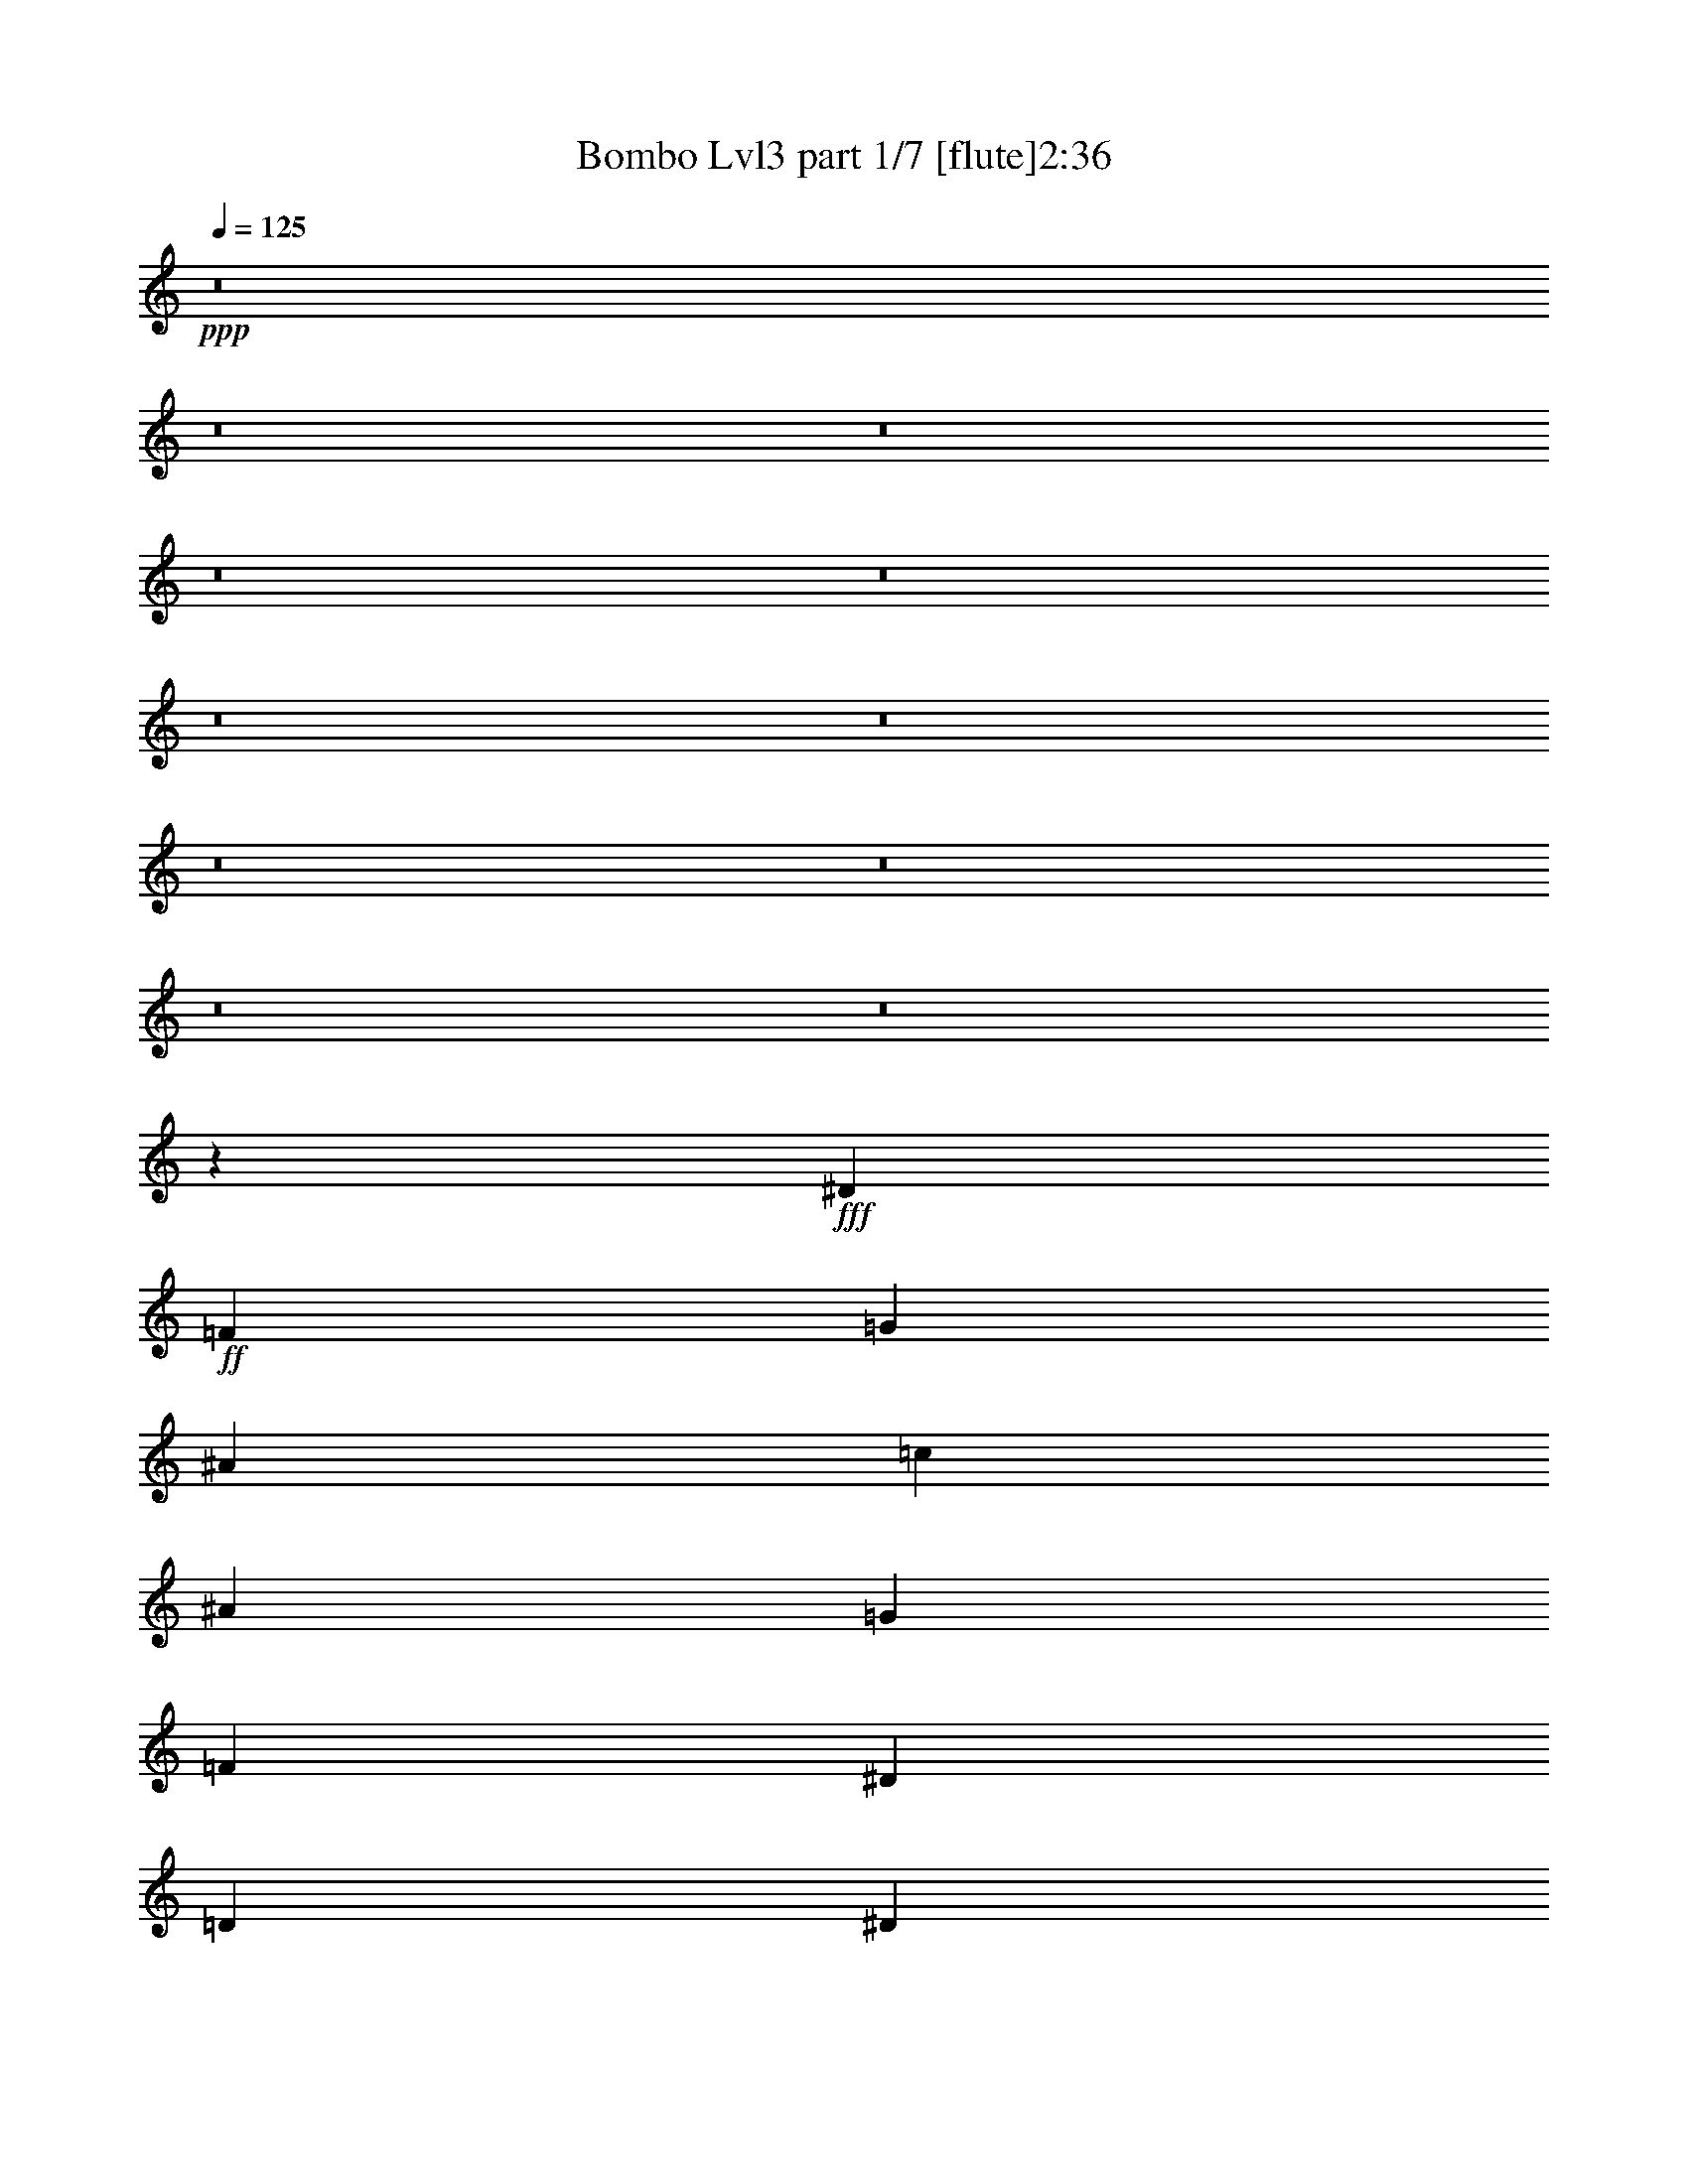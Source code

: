 % Produced with Bruzo's Transcoding Environment 
% Transcribed by : <insert name here> 

X:1 
T: Bombo Lvl3 part 1/7 [flute]2:36 
Z: Transcribed with BruTE 
L: 1/4 
Q: 125 
K: C 
+ppp+ 
z8 
z8 
z8 
z8 
z8 
z8 
z8 
z8 
z8 
z8 
z8 
z6245/10896 
+fff+ 
[^D4475/7264] 
+ff+ 
[=F4475/7264] 
[=G177/454] 
[^A177/908] 
[=c3059/7264] 
[^A177/908] 
[=G3059/7264] 
[=F177/908] 
[^D177/454] 
[=D1643/7264] 
[^D177/454] 
[=D177/908] 
[=C3059/7264] 
[=D177/908] 
[^D4475/7264] 
[=F531/908] 
[=G3059/7264] 
[^A177/908] 
[=c3059/7264] 
[^A177/908] 
[=G177/454] 
[=F1643/7264] 
[^D177/454] 
[=D177/908] 
[^D3059/7264] 
[=D177/908] 
[=C3059/7264] 
[=D177/908] 
[=G531/908] 
[^G4475/7264] 
[^A3059/7264] 
[=c177/908] 
[^A177/454] 
[=G1643/7264] 
[^A177/454] 
[=c177/908] 
[^A3059/7264] 
[=G177/908] 
[=c4475/7264] 
[^A531/908] 
[=F4475/7264] 
[=G4475/7264] 
[^G177/454] 
[^A1643/7264] 
[^G177/454] 
[=F177/908] 
[^G3059/7264] 
[^A177/908] 
[^G3059/7264] 
[=F177/908] 
[^A531/908] 
[^G4475/7264] 
[^D4475/7264] 
[=F4475/7264] 
[=G177/454] 
[^A177/908] 
[=c3059/7264] 
[^A177/908] 
[=G3059/7264] 
[=F177/908] 
[^D177/454] 
[=D177/908] 
[^D3059/7264] 
[=D177/908] 
[=C3059/7264] 
[=D177/908] 
[^D4475/7264] 
[=F531/908] 
[=G3059/7264] 
[^A177/908] 
[=c3059/7264] 
[^A177/908] 
[=G177/454] 
[=F177/908] 
[^D3059/7264] 
[=D177/908] 
[^D3059/7264] 
[=D177/908] 
[=C177/454] 
[=D1643/7264] 
[=G531/908] 
[^G4475/7264] 
[^A177/454] 
[=c1643/7264] 
[^A177/454] 
[=G177/908] 
[^A3059/7264] 
[=c177/908] 
[^A3059/7264] 
[=G177/908] 
[^A4475/7264] 
[^G531/908] 
[=G4475/7264] 
[=F4475/7264] 
[^D8723/7264] 
[=D4475/3632] 
[=C8723/7264] 
[=C4475/7264] 
[=D12443/21792] 
z8 
z8 
z8 
z8 
z8 
z8 
z8 
z8 
z8 
z98311/21792 
[^D4475/7264] 
[=F4475/7264] 
[=G177/454] 
[^A1643/7264] 
[=c177/454] 
[^A177/908] 
[=G3059/7264] 
[=F177/908] 
[^D177/454] 
[=D1643/7264] 
[^D177/454] 
[=D177/908] 
[=C3059/7264] 
[=D177/908] 
[^D4475/7264] 
[=F531/908] 
[=G3059/7264] 
[^A177/908] 
[=c3059/7264] 
[^A177/908] 
[=G177/454] 
[=F1643/7264] 
[^D177/454] 
[=D177/908] 
[^D3059/7264] 
[=D177/908] 
[=C3059/7264] 
[=D177/908] 
[=G531/908] 
[^G4475/7264] 
[^A3059/7264] 
[=c177/908] 
[^A177/454] 
[=G1643/7264] 
[^A177/454] 
[=c177/908] 
[^A3059/7264] 
[=G177/908] 
[=c4475/7264] 
[^A531/908] 
[=F4475/7264] 
[=G4475/7264] 
[^G177/454] 
[^A1643/7264] 
[^G177/454] 
[=F177/908] 
[^G3059/7264] 
[^A177/908] 
[^G3059/7264] 
[=F177/908] 
[^A531/908] 
[^G4475/7264] 
[^D4475/7264] 
[=F4475/7264] 
[=G177/454] 
[^A177/908] 
[=c3059/7264] 
[^A177/908] 
[=G3059/7264] 
[=F177/908] 
[^D177/454] 
[=D177/908] 
[^D3059/7264] 
[=D177/908] 
[=C3059/7264] 
[=D177/908] 
[^D4475/7264] 
[=F531/908] 
[=G3059/7264] 
[^A177/908] 
[=c3059/7264] 
[^A177/908] 
[=G177/454] 
[=F177/908] 
[^D3059/7264] 
[=D177/908] 
[^D3059/7264] 
[=D177/908] 
[=C177/454] 
[=D1643/7264] 
[=G531/908] 
[^G4475/7264] 
[^A3059/7264] 
[=c177/908] 
[^A177/454] 
[=G177/908] 
[^A3059/7264] 
[=c177/908] 
[^A3059/7264] 
[=G177/908] 
[^A4475/7264] 
[^G531/908] 
[=G4475/7264] 
[=F4475/7264] 
[^D8723/7264] 
[=D4475/3632] 
[=C8723/7264] 
[=C4475/7264] 
[=D3107/5448] 
z8 
z8 
z8 
z8 
z8 
z8 
z8 
z8 
z8 
z100583/21792 
[=C2929/21792] 
z/4 
[=c1643/5448=B1643/5448] 
z/8 
[=G177/908] 
[=C175/1362] 
z8 
z3/4 

X:2 
T: Bombo Lvl3 part 2/7 [harp]2:36 
Z: Transcribed with BruTE 
L: 1/4 
Q: 125 
K: C 
+ppp+ 
z2205/908 
[=C531/908] 
[=c4475/7264] 
[=C4475/7264] 
[=c4475/7264] 
[=C531/908] 
+ppp+ 
[=c4475/7264] 
[=C177/454] 
+ppp+ 
[=G1643/7264] 
[^A177/908] 
[=A177/908] 
[=G177/908] 
+ppp+ 
[=C4475/7264] 
[=c4475/7264] 
+ppp+ 
[=C4475/7264] 
[=c531/908] 
+ppp+ 
[=C4475/7264] 
+pp+ 
[=c4475/7264] 
[=C177/454] 
[=G177/908] 
[^A1643/7264] 
[=A177/908] 
[=G177/908] 
[=C4475/7264] 
[=c4475/7264] 
[=C531/908] 
[=c4475/7264] 
[=C4475/7264] 
[=c531/908] 
[=C3059/7264] 
[=G177/908] 
[^A177/908] 
[=A1643/7264] 
[=G177/908] 
[=C4475/7264] 
[=c531/908] 
[=C4475/7264] 
[=c4475/7264] 
[=C531/908] 
[=c4475/7264] 
[=C3059/7264] 
[=G177/908] 
[^A177/908] 
[=A177/908] 
[=G1643/7264] 
[^D531/908] 
[^d4475/7264] 
[^D4475/7264] 
[^d531/908] 
[^D4475/7264] 
[^d4475/7264] 
[^D177/454] 
[^A1643/7264] 
[^c177/908] 
[=c177/908] 
[^A177/908] 
[^A,4475/7264] 
[^A4475/7264] 
[^A,531/908] 
[^A4475/7264] 
[^A,4475/7264] 
[^A4475/7264] 
[^A,177/454] 
[=F177/908] 
[^G177/908] 
[=G1643/7264] 
[=F177/908] 
[=C4475/7264] 
[=c531/908] 
[=C4475/7264] 
[=c4475/7264] 
[=C4475/7264] 
[=c531/908] 
[=C3059/7264] 
[=G177/908] 
[^A177/908] 
[=A177/908] 
[=G1643/7264] 
[=C531/908] 
[=c4475/7264] 
[=C4475/7264] 
[=c4475/7264] 
[=C531/908] 
[=c4475/7264] 
[=C177/454] 
[=G1643/7264] 
[^A177/908] 
[=A177/908] 
[=G177/908] 
[^D4475/7264] 
[^d4475/7264] 
[^D177/454] 
[^A1643/7264] 
[^c177/908] 
[=c177/908] 
[^A177/908] 
[^A,4475/7264] 
[^A4475/7264] 
[^A,177/454] 
[=F177/908] 
[^G1643/7264] 
[=G177/908] 
[=F177/908] 
[=C4475/7264] 
[=c4475/7264] 
[=C531/908] 
[=c4475/7264] 
[=C4475/7264] 
[=c531/908] 
[=C3059/7264] 
[=G177/908] 
[^A177/908] 
[=A1643/7264] 
[=G177/908] 
[=C4475/7264] 
[=c531/908] 
[=C4475/7264] 
[=c4475/7264] 
[=C531/908] 
[=c4475/7264] 
[=C3059/7264] 
[=G177/908] 
[^A177/908] 
[=A177/908] 
[=G1643/7264] 
[=C531/908] 
[=c4475/7264] 
[=C4475/7264] 
[=c531/908] 
[=C4475/7264] 
[=c4475/7264] 
[=C177/454] 
[=G1643/7264] 
[^A177/908] 
[=A177/908] 
[=G177/908] 
[^D4475/7264] 
[^d4475/7264] 
[^D531/908] 
[^d4475/7264] 
[^D4475/7264] 
[^d4475/7264] 
[^D177/454] 
[^A177/908] 
[^c177/908] 
[=c1643/7264] 
[^A177/908] 
[^A,4475/7264] 
[^A531/908] 
[^A,4475/7264] 
[^A4475/7264] 
[^A,531/908] 
[^A4475/7264] 
[^A,3059/7264] 
[=F177/908] 
[^G177/908] 
[=G177/908] 
[=F1643/7264] 
[=C531/908] 
[=c4475/7264] 
[=C4475/7264] 
[=c531/908] 
[=C4475/7264] 
[=c4475/7264] 
[=C177/454] 
[=G1643/7264] 
[^A177/908] 
[=A177/908] 
[=G177/908] 
[=C4475/7264] 
[=c4475/7264] 
[=C531/908] 
[=c4475/7264] 
[=C4475/7264] 
[=c4475/7264] 
[=C177/454] 
[=G177/908] 
[^A1643/7264] 
[=A177/908] 
[=G177/908] 
[^D4475/7264] 
[^d531/908] 
[^D3059/7264] 
[^A177/908] 
[^c177/908] 
[=c1643/7264] 
[^A177/908] 
[^A,4475/7264] 
[^A531/908] 
[^A,3059/7264] 
[=F177/908] 
[^G177/908] 
[=G1643/7264] 
[=F177/908] 
[=C531/908] 
[=c4475/7264] 
[=C4475/7264] 
[=c4475/7264] 
[=C531/908] 
[=c4475/7264] 
[=C3059/7264] 
[=G177/908] 
[^A177/908] 
[=A177/908] 
[=G177/908] 
[=C4475/7264] 
[=c4475/7264] 
[=C4475/7264] 
[=c531/908] 
[=C4475/7264] 
[=c4475/7264] 
[=C177/454] 
[=G177/908] 
[^A1643/7264] 
[=A177/908] 
[=G177/908] 
[=C4475/7264] 
[=c4475/7264] 
[=C531/908] 
[=c4475/7264] 
[=C4475/7264] 
[=c531/908] 
[=C3059/7264] 
[=G177/908] 
[^A177/908] 
[=A1643/7264] 
[=G177/908] 
[^D4475/7264] 
[^d531/908] 
[^D4475/7264] 
[^d4475/7264] 
[^D531/908] 
[^d4475/7264] 
[^D3059/7264] 
[^A177/908] 
[^c177/908] 
[=c177/908] 
[^A1643/7264] 
[^A,531/908] 
[^A4475/7264] 
[^A,4475/7264] 
[^A531/908] 
[^A,4475/7264] 
[^A4475/7264] 
[^A,177/454] 
[=F1643/7264] 
[^G177/908] 
[=G177/908] 
[=F177/908] 
[=C4475/7264] 
[=c4475/7264] 
[=C531/908] 
[=c4475/7264] 
[=C4475/7264] 
[=c4475/7264] 
[=C177/454] 
[=G177/908] 
[^A1643/7264] 
[=A177/908] 
[=G177/908] 
[=C4475/7264] 
[=c531/908] 
[=C4475/7264] 
[=c4475/7264] 
[=C4475/7264] 
[=c531/908] 
[=C3059/7264] 
[=G177/908] 
[^A177/908] 
[=A177/908] 
[=G1643/7264] 
[^D531/908] 
[^d4475/7264] 
[^D3059/7264] 
[^A177/908] 
[^c177/908] 
[=c177/908] 
[^A1643/7264] 
[^A,531/908] 
[^A4475/7264] 
[^A,177/454] 
[=F1643/7264] 
[^G177/908] 
[=G177/908] 
[=F177/908] 
[=C4475/7264] 
[=c4475/7264] 
[=C4475/7264] 
[=c531/908] 
[=C4475/7264] 
[=c4475/7264] 
[=C177/454] 
[=G177/908] 
[^A1643/7264] 
[=A177/908] 
[=G177/908] 
[=C4475/7264] 
[=c4475/7264] 
[=C531/908] 
[=c4475/7264] 
[=C4475/7264] 
[=c531/908] 
[=C3059/7264] 
[=G177/908] 
[^A177/908] 
[=A1643/7264] 
[=G177/908] 
[=C4475/7264] 
[=c531/908] 
[=C4475/7264] 
[=c4475/7264] 
[=C531/908] 
[=c4475/7264] 
[=C3059/7264] 
[=G177/908] 
[^A177/908] 
[=A177/908] 
[=G1643/7264] 
[^D531/908] 
[^d4475/7264] 
[^D4475/7264] 
[^d531/908] 
[^D4475/7264] 
[^d4475/7264] 
[^D177/454] 
[^A1643/7264] 
[^c177/908] 
[=c177/908] 
[^A177/908] 
[^A,4475/7264] 
[^A4475/7264] 
[^A,531/908] 
[^A4475/7264] 
[^A,4475/7264] 
[^A4475/7264] 
[^A,177/454] 
[=F177/908] 
[^G1643/7264] 
[=G177/908] 
[=F177/908] 
[=C4475/7264] 
[=c531/908] 
[=C4475/7264] 
[=c4475/7264] 
[=C4475/7264] 
[=c531/908] 
[=C3059/7264] 
[=G177/908] 
[^A177/908] 
[=A177/908] 
[=G1643/7264] 
[=C531/908] 
[=c4475/7264] 
[=C4475/7264] 
[=c4475/7264] 
[=C531/908] 
[=c4475/7264] 
[=C177/454] 
[=G1643/7264] 
[^A177/908] 
[=A177/908] 
[=G177/908] 
[^D4475/7264] 
[^d4475/7264] 
[^D177/454] 
[^A1643/7264] 
[^c177/908] 
[=c177/908] 
[^A177/908] 
[^A,4475/7264] 
[^A4475/7264] 
[^A,177/454] 
[=F177/908] 
[^G1643/7264] 
[=G177/908] 
[=F177/908] 
[=C4475/7264] 
[=c4475/7264] 
[=C531/908] 
[=c4475/7264] 
[=C4475/7264] 
[=c531/908] 
[=C3059/7264] 
[=G177/908] 
[^A177/908] 
[=A1643/7264] 
[=G177/908] 
[=C4475/7264] 
[=c531/908] 
[=C4475/7264] 
[=c4475/7264] 
[=C531/908] 
[=c4475/7264] 
[=C3059/7264] 
[=G177/908] 
[^A177/908] 
[=A177/908] 
[=G1643/7264] 
[=C531/908] 
[=c4475/7264] 
[=C4475/7264] 
[=c531/908] 
[=C4475/7264] 
[=c4475/7264] 
[=C177/454] 
[=G1643/7264] 
[^A177/908] 
[=A177/908] 
[=G177/908] 
[^D4475/7264] 
[^d4475/7264] 
[^D531/908] 
[^d4475/7264] 
[^D4475/7264] 
[^d4475/7264] 
[^D177/454] 
[^A177/908] 
[^c177/908] 
[=c1643/7264] 
[^A177/908] 
[^A,4475/7264] 
[^A531/908] 
[^A,4475/7264] 
[^A4475/7264] 
[^A,4475/7264] 
[^A531/908] 
[^A,3059/7264] 
[=F177/908] 
[^G177/908] 
[=G177/908] 
[=F1643/7264] 
[=C531/908] 
[=c4475/7264] 
[=C4475/7264] 
[=c4475/7264] 
[=C531/908] 
[=c4475/7264] 
[=C177/454] 
[=G1643/7264] 
[^A177/908] 
[=A177/908] 
[=G177/908] 
[=C4475/7264] 
[=c4475/7264] 
[=C4475/7264] 
[=c531/908] 
[=C4475/7264] 
[=c4475/7264] 
[=C177/454] 
[=G177/908] 
[^A1643/7264] 
[=A177/908] 
[=G177/908] 
[^D4475/7264] 
[^d4475/7264] 
[^D177/454] 
[^A177/908] 
[^c177/908] 
[=c1643/7264] 
[^A177/908] 
[^A,4475/7264] 
[^A531/908] 
[^A,3059/7264] 
[=F177/908] 
[^G177/908] 
[=G1643/7264] 
[=F177/908] 
[=C4475/7264] 
[=c531/908] 
[=C4475/7264] 
[=c4475/7264] 
[=C531/908] 
[=c4475/7264] 
[=C3059/7264] 
[=G177/908] 
[^A177/908] 
[=A177/908] 
[=G177/908] 
[=C4475/7264] 
[=c4475/7264] 
[=C4475/7264] 
[=c531/908] 
[=C4475/7264] 
[=c4475/7264] 
[=C177/454] 
[=G177/908] 
[^A1643/7264] 
[=A177/908] 
[=G177/908] 
[=C4475/7264] 
[=c4475/7264] 
[=C531/908] 
[=c4475/7264] 
[=C4475/7264] 
[=c531/908] 
[=C3059/7264] 
[=G177/908] 
[^A177/908] 
[=A1643/7264] 
[=G177/908] 
[^D4475/7264] 
[^d531/908] 
[^D4475/7264] 
[^d4475/7264] 
[^D531/908] 
[^d4475/7264] 
[^D3059/7264] 
[^A177/908] 
[^c177/908] 
[=c177/908] 
[^A1643/7264] 
[^A,531/908] 
[^A4475/7264] 
[^A,4475/7264] 
[^A531/908] 
[^A,4475/7264] 
[^A4475/7264] 
[^A,177/454] 
[=F1643/7264] 
[^G177/908] 
[=G177/908] 
[=F177/908] 
[=C4475/7264] 
[=c4475/7264] 
[=C531/908] 
[=c4475/7264] 
[=C4475/7264] 
[=c4475/7264] 
[=C177/454] 
[=G177/908] 
[^A1643/7264] 
[=A177/908] 
[=G177/908] 
[=C4475/7264] 
[=c531/908] 
[=C4475/7264] 
[=c4475/7264] 
[=C4475/7264] 
[=c531/908] 
[=C3059/7264] 
[=G177/908] 
[^A177/908] 
[=A1643/7264] 
[=G177/908] 
[^D531/908] 
[^d4475/7264] 
[^D3059/7264] 
[^A177/908] 
[^c177/908] 
[=c177/908] 
[^A1643/7264] 
[^A,531/908] 
[^A4475/7264] 
[^A,3059/7264] 
[=F177/908] 
[^G177/908] 
[=G177/908] 
[=F177/908] 
[=C4475/7264] 
[=c4475/7264] 
[=C4475/7264] 
[=c531/908] 
[=C4475/7264] 
[=c4475/7264] 
[=C177/454] 
[=G177/908] 
[^A1643/7264] 
[=A177/908] 
[=G177/908] 
[=C4475/7264] 
[=c4475/7264] 
[=C531/908] 
[=c4475/7264] 
[=C4475/7264] 
[=c531/908] 
[=C3059/7264] 
[=G177/908] 
[^A177/908] 
[=A1643/7264] 
[=G177/908] 
[=C4475/7264] 
[=c531/908] 
[=C4475/7264] 
[=c4475/7264] 
[=C531/908] 
[=c4475/7264] 
[=C3059/7264] 
[=G177/908] 
[^A177/908] 
[=A177/908] 
[=G1643/7264] 
[^D531/908] 
[^d4475/7264] 
[^D4475/7264] 
[^d531/908] 
[^D4475/7264] 
[^d4475/7264] 
[^D177/454] 
[^A1643/7264] 
[^c177/908] 
[=c177/908] 
[^A177/908] 
[^A,4475/7264] 
[^A4475/7264] 
[^A,531/908] 
[^A4475/7264] 
[^A,4475/7264] 
[^A4475/7264] 
[^A,177/454] 
[=F177/908] 
[^G1643/7264] 
[=G177/908] 
[=F177/908] 
[=C4475/7264] 
[=c531/908] 
[=C4475/7264] 
[=c4475/7264] 
[=C4475/7264] 
[=c531/908] 
[=C3059/7264] 
[=G177/908] 
[^A177/908] 
[=A177/908] 
[=G1643/7264] 
[=C531/908] 
[=c4475/7264] 
[=C4475/7264] 
[=c4475/7264] 
[=C531/908] 
[=c4475/7264] 
[=C177/454] 
[=G1643/7264] 
[^A177/908] 
[=A177/908] 
[=G177/908] 
[^D4475/7264] 
[^d4475/7264] 
[^D177/454] 
[^A1643/7264] 
[^c177/908] 
[=c177/908] 
[^A177/908] 
[^A,4475/7264] 
[^A4475/7264] 
[^A,177/454] 
[=F177/908] 
[^G1643/7264] 
[=G177/908] 
[=F177/908] 
[=C4475/7264] 
[=c4475/7264] 
[=C531/908] 
[=c4475/7264] 
[=C4475/7264] 
[=c531/908] 
[=C3059/7264] 
[=G177/908] 
[^A177/908] 
[=A1643/7264] 
[=G177/908] 
[=C4475/7264] 
[=c531/908] 
[=C4475/7264] 
[=c4475/7264] 
[=C531/908] 
[=c4475/7264] 
[=C3059/7264] 
[=G177/908] 
[^A177/908] 
[=A177/908] 
[=G1643/7264] 
[=C531/908] 
[=c4475/7264] 
[=C4475/7264] 
[=c531/908] 
[=C4475/7264] 
[=c4475/7264] 
[=C177/454] 
[=G1643/7264] 
[^A177/908] 
[=A177/908] 
[=G177/908] 
[^D4475/7264] 
[^d4475/7264] 
[^D531/908] 
[^d4475/7264] 
[^D4475/7264] 
[^d4475/7264] 
[^D177/454] 
[^A177/908] 
[^c177/908] 
[=c1643/7264] 
[^A177/908] 
[^A,4475/7264] 
[^A531/908] 
[^A,4475/7264] 
[^A4475/7264] 
[^A,4475/7264] 
[^A531/908] 
[^A,3059/7264] 
[=F177/908] 
[^G177/908] 
[=G177/908] 
[=F1643/7264] 
[=C531/908] 
[=c4475/7264] 
[=C4475/7264] 
[=c4475/7264] 
[=C531/908] 
[=c4475/7264] 
[=C177/454] 
[=G1643/7264] 
[^A177/908] 
[=A177/908] 
[=G177/908] 
[=C4475/7264] 
[=c4475/7264] 
[=C4475/7264] 
[=c531/908] 
[=C4475/7264] 
[=c4475/7264] 
[=C177/454] 
[=G177/908] 
[^A1643/7264] 
[=A177/908] 
[=G177/908] 
[^D4475/7264] 
[^d4475/7264] 
[^D177/454] 
[^A177/908] 
[^c177/908] 
[=c1643/7264] 
[^A177/908] 
[^A,4475/7264] 
[^A531/908] 
[^A,3059/7264] 
[=F177/908] 
[^G177/908] 
[=G1643/7264] 
[=F177/908] 
[=C4475/7264] 
[=c531/908] 
[=C4475/7264] 
[=c4475/7264] 
[=C531/908] 
[=c4475/7264] 
[=C3059/7264] 
[=G177/908] 
[^A177/908] 
[=A177/908] 
[=G219/908] 
z8 
z11/16 

X:3 
T: Bombo Lvl3 part 3/7 [lute]2:36 
Z: Transcribed with BruTE 
L: 1/4 
Q: 125 
K: C 
+ppp+ 
z8 
z10635/3632 
+pp+ 
[=c531/908] 
+pp+ 
[=d13425/7264] 
[=d8723/7264] 
[=c8723/7264] 
[=c4475/7264] 
[=d4475/7264] 
[^d4475/7264] 
[=g531/908] 
[=d4475/7264] 
[^d4475/7264] 
[=c8723/7264] 
[^d4475/7264] 
[=f6599/3632] 
[=g7307/7264] 
[^g3/16-] 
[=g177/908-^g177/908] 
[=g3113/7264] 
[=f4475/7264] 
[=d4475/7264] 
[^d531/908] 
[=f4475/3632] 
[=f7307/7264] 
[=g3/16-] 
[=f177/908-=g177/908] 
[=f3113/7264] 
[^d4475/7264] 
[=c531/908] 
[=d4475/7264] 
[^d8723/7264] 
[=d4475/3632] 
[=c8723/7264] 
[=c4475/7264] 
[=d4475/7264] 
[^d531/908] 
[=g4475/7264] 
[=d4475/7264] 
[^d4475/7264] 
[=c8723/7264] 
[^d4475/7264] 
[=f531/908] 
[=g4475/3632] 
[=g7307/7264] 
[^g3/16-] 
[=g177/908-^g177/908] 
[=g3113/7264] 
[=f4475/7264] 
[^d531/908] 
[=d4475/7264] 
[=c4475/3632] 
[=G8723/7264] 
[=c8723/7264] 
[=c4475/7264] 
[=d9/16-] 
[=c1139/908=d1139/908] 
+pp+ 
[=B4021/3632=d4021/3632-] 
[=G/8-=d/8] 
[=G7815/7264=c7815/7264-] 
[=G/8-=c/8] 
[=G3567/7264=c3567/7264-] 
[=B/8-=c/8] 
[=B3567/7264=d3567/7264-] 
[=c/8-=d/8] 
[=c531/908^d531/908] 
[^d3567/7264=g3567/7264-] 
[=B/8-=g/8] 
[=B3567/7264=d3567/7264-] 
[=c/8-=d/8] 
[=c531/908^d531/908] 
[=G4021/3632=c4021/3632] 
[=c/8-] 
[=c3567/7264^d3567/7264-] 
[^A/8-^d/8] 
[^A9/16=f9/16-] 
[^d2051/1816=f2051/1816-] 
[^d/8-=f/8] 
[^d6399/7264=g6399/7264-] 
[=f/8-=g/8] 
[=f3/16-^g3/16-^d3/16-] 
[^d177/908-=f177/908=g177/908-^g177/908] 
[^d2205/7264=g2205/7264-] 
[=d/8-=g/8] 
[=d3567/7264=f3567/7264-] 
[^A/8-=f/8] 
[^A531/908=d531/908] 
[=c3567/7264^d3567/7264-] 
[=d/8-^d/8] 
[=d8723/7264=f8723/7264] 
[=d3313/3632=f3313/3632-] 
[^d/8-=f/8] 
[^d3/16-=g3/16-=d3/16-] 
[=d177/908-^d177/908=f177/908-=g177/908] 
[=d1443/3632=f1443/3632] 
[=c4475/7264^d4475/7264] 
[=G3567/7264=c3567/7264-] 
[^A/8-=c/8] 
[^A3567/7264=d3567/7264-] 
[=c/8-=d/8] 
[=c7815/7264^d7815/7264-] 
[=B/8-^d/8] 
[=B8723/7264=d8723/7264] 
[=G4021/3632=c4021/3632-] 
[=G/8-=c/8] 
[=G3567/7264=c3567/7264-] 
[=B/8-=c/8] 
[=B531/908=d531/908] 
[=c3567/7264^d3567/7264] 
[^d/8-] 
[^d3567/7264=g3567/7264-] 
[=B/8-=g/8] 
[=B531/908=d531/908] 
[=c3567/7264^d3567/7264-] 
[=G/8-^d/8] 
[=G4021/3632=c4021/3632] 
[=c/8-] 
[=c531/908^d531/908] 
[^A3567/7264=f3567/7264-] 
[^d/8-=f/8] 
[^d8723/7264=g8723/7264] 
[^d3313/3632=g3313/3632-] 
[=f/8-=g/8] 
[=f3/16-^g3/16-^d3/16-] 
[^d177/908-=f177/908=g177/908-^g177/908] 
[^d2205/7264=g2205/7264-] 
[=d/8-=g/8] 
[=d531/908=f531/908] 
[=c3567/7264^d3567/7264-] 
[^A/8-^d/8] 
[^A3567/7264=d3567/7264-] 
[=G/8-=d/8] 
[=G7815/7264=c7815/7264-] 
[^D/8-=c/8] 
[^D4021/3632=G4021/3632] 
[=G/8-] 
[=G7815/7264=c7815/7264-] 
+pp+ 
[=c/8] 
[=c4475/7264] 
[=d6599/3632] 
[=d8723/7264] 
[=c4475/3632] 
[=c531/908] 
[=d4475/7264] 
[^d4475/7264] 
[=g4475/7264] 
[=d531/908] 
[^d4475/7264] 
[=c8723/7264] 
[^d4475/7264] 
[=f6599/3632] 
[=g3767/3632] 
[^g3/16-] 
[=g177/908-^g177/908] 
[=g1443/3632] 
[=f4475/7264] 
[=d4475/7264] 
[^d4475/7264] 
[=f8723/7264] 
[=f7307/7264] 
[=g3/16-] 
[=f177/908-=g177/908] 
[=f3113/7264] 
[^d4475/7264] 
[=c4475/7264] 
[=d531/908] 
[^d4475/3632] 
[=d8723/7264] 
[=c4475/3632] 
[=c531/908] 
[=d4475/7264] 
[^d4475/7264] 
[=g531/908] 
[=d4475/7264] 
[^d4475/7264] 
[=c8723/7264] 
[^d4475/7264] 
[=f4475/7264] 
[=g8723/7264] 
[=g7307/7264] 
[^g1643/7264-] 
[=g/8-^g/8] 
[=g835/1816] 
[=f4475/7264] 
[^d4475/7264] 
[=d531/908] 
[=c4475/3632] 
[=G8723/7264] 
[=c4475/3632] 
[^D531/908] 
[=F4475/7264] 
[=G3059/7264] 
[^A3/16-] 
[^A177/908=c177/908-] 
[=c735/3632] 
[^A1643/7264-] 
[=G/8-^A/8] 
[=G481/1816] 
[=F3/16-] 
[^D177/908-=F177/908] 
[^D1697/7264] 
[=D3/16-] 
[=D177/908^D177/908-] 
[^D735/3632] 
[=D1643/7264-] 
[=C/8-=D/8] 
[=C481/1816] 
[=D3/16-] 
[=D177/908^D177/908-] 
[^D3113/7264] 
[=F4475/7264] 
[=G177/454] 
[^A1643/7264-] 
[^A/8=c/8-] 
[=c481/1816] 
[^A3/16-] 
[=G177/908-^A177/908] 
[=G1697/7264] 
[=F3/16-] 
[^D177/908-=F177/908] 
[^D735/3632] 
[=D1643/7264-] 
[=D/8^D/8-] 
[^D481/1816] 
[=D3/16-] 
[=C177/908-=D177/908] 
[=C1697/7264] 
[=D3/16-] 
[=D177/908=G177/908-] 
[=G3113/7264] 
[^G4475/7264] 
[^A177/454] 
[=c3/16-] 
[^A177/908-=c177/908] 
[^A1697/7264] 
[=G3/16-] 
[=G177/908^A177/908-] 
[^A735/3632] 
[=c1643/7264-] 
[^A/8-=c/8] 
[^A481/1816] 
[=G3/16-] 
[=G177/908=c177/908-] 
[=c3113/7264] 
[^A4475/7264] 
[=F4475/7264] 
[=G531/908] 
[^G3059/7264] 
[^A3/16-] 
[^G177/908-^A177/908] 
[^G735/3632] 
[=F1643/7264-] 
[=F/8^G/8-] 
[^G481/1816] 
[^A3/16-] 
[^G177/908-^A177/908] 
[^G1697/7264] 
[=F3/16-] 
[=F177/908^A177/908-] 
[^A3113/7264] 
[^G4475/7264] 
[^D531/908] 
[=F4475/7264] 
[=G177/454] 
[^A1643/7264-] 
[^A/8=c/8-] 
[=c481/1816] 
[^A3/16-] 
[=G177/908-^A177/908] 
[=G1697/7264] 
[=F3/16-] 
[^D177/908-=F177/908] 
[^D1697/7264] 
[=D3/16-] 
[=D177/908^D177/908-] 
[^D735/3632] 
[=D1643/7264-] 
[=C/8-=D/8] 
[=C481/1816] 
[=D3/16-] 
[=D177/908^D177/908-] 
[^D3113/7264] 
[=F4475/7264] 
[=G177/454] 
[^A3/16-] 
[^A177/908=c177/908-] 
[=c1697/7264] 
[^A3/16-] 
[=G177/908-^A177/908] 
[=G1697/7264] 
[=F3/16-] 
[^D177/908-=F177/908] 
[^D735/3632] 
[=D1643/7264-] 
[=D/8^D/8-] 
[^D481/1816] 
[=D3/16-] 
[=C177/908-=D177/908] 
[=C1697/7264] 
[=D3/16-] 
[=D177/908=G177/908-] 
[=G3113/7264] 
[^G531/908] 
[^A3059/7264] 
[=c3/16-] 
[^A177/908-=c177/908] 
[^A1697/7264] 
[=G3/16-] 
[=G177/908^A177/908-] 
[^A735/3632] 
[=c1643/7264-] 
[^A/8-=c/8] 
[^A481/1816] 
[=G3/16-] 
[=G177/908^A177/908-] 
[^A3113/7264] 
[^G4475/7264] 
[=G531/908] 
[=F4475/7264] 
[^D4475/3632] 
[=D8723/7264] 
[=C2731/7264] 
z749/908 
[=c1317/3632] 
z1841/7264 
[=d2699/7264] 
z4165/21792 
+pp+ 
[=c3/8-^d3/8] 
[=c2395/2724] 
[=B3845/10896-=d3845/10896] 
[=B4109/5448] 
[=G/8-] 
[=G8371/21792-=c8371/21792] 
[=G7537/10896] 
[=G/8-] 
[=G2659/7264-=c2659/7264] 
[=G/8] 
[=B/8-] 
[=B2659/7264-=d2659/7264] 
[=B/8] 
[=c/8-] 
[=c8371/21792-^d8371/21792] 
[=c4373/21792] 
[^d3845/10896-=g3845/10896] 
[^d3011/21792] 
[=B/8-] 
[=B2659/7264-=d2659/7264] 
[=B/8] 
[=c/8-] 
[=c8371/21792-^d8371/21792] 
[=c4373/21792] 
[=G3845/10896-=c3845/10896] 
[=G4109/5448] 
[=c/8-] 
[=c2659/7264-^d2659/7264] 
[=c/8] 
[^A/8-] 
[^A8371/21792-=f8371/21792] 
[^A1297/7264] 
[^d3/8-=g3/8] 
[^d4109/5448] 
[^d/8-] 
[^d8371/21792-=g8371/21792] 
[^d5413/10896] 
[=f/8-] 
[=f3/16-^g3/16-^d3/16-] 
[^d177/908-=f177/908=g177/908-^g177/908] 
[^d1297/7264-=g1297/7264] 
[^d/8] 
[=d/8-] 
[=d2659/7264-=f2659/7264] 
[=d/8] 
[^A/8-] 
[^A8371/21792-=d8371/21792] 
[^A4373/21792] 
[=c3845/10896-^d3845/10896] 
[=c3011/21792] 
[=d/8-] 
[=d8371/21792-=f8371/21792] 
[=d8899/10896] 
[=d3845/10896-=f3845/10896] 
[=d3047/5448] 
[^d/8-] 
[^d3/16-=g3/16-=d3/16-] 
[=d177/908-^d177/908=f177/908-=g177/908] 
[=d1297/7264-=f1297/7264] 
[=d/8] 
[=c/8-] 
[=c8371/21792-^d8371/21792] 
[=c4373/21792] 
[=G3845/10896-=c3845/10896] 
[=G3011/21792] 
[^A/8-] 
[^A2659/7264-=d2659/7264] 
[^A/8] 
[=c/8-] 
[=c8371/21792-^d8371/21792] 
[=c7537/10896] 
[=B/8-] 
[=B8371/21792-=d8371/21792] 
[=B15755/21792] 
[=G/8-] 
[=G8371/21792-=c8371/21792] 
[=G7537/10896] 
[=G/8-] 
[=G2659/7264-=c2659/7264] 
[=G/8] 
[=B/8-] 
[=B8371/21792-=d8371/21792] 
[=B4373/21792] 
[=c3845/10896-^d3845/10896] 
[=c3011/21792] 
[^d/8-] 
[^d2659/7264-=g2659/7264] 
[^d/8] 
[=B/8-] 
[=B2659/7264-=d2659/7264] 
[=B/8] 
[=c/8-] 
[=c8371/21792-^d8371/21792] 
[=c4373/21792] 
[=G3845/10896-=c3845/10896] 
[=G4109/5448] 
[=c/8-] 
[=c8371/21792-^d8371/21792] 
[=c4373/21792] 
[^A3845/10896-=f3845/10896] 
[^A3011/21792] 
[^d/8-] 
[^d8371/21792-=g8371/21792] 
[^d15755/21792] 
[^d/8-] 
[^d8371/21792-=g8371/21792] 
[^d5413/10896] 
[=f/8-] 
[=f3/16-^g3/16-^d3/16-] 
[^d177/908-=f177/908=g177/908-^g177/908] 
[^d1297/7264-=g1297/7264] 
[^d/8] 
[=d/8-] 
[=d8371/21792-=f8371/21792] 
[=d4373/21792] 
[=c3845/10896-^d3845/10896] 
[=c3011/21792] 
[^A/8-] 
[^A2659/7264-=d2659/7264] 
[^A/8] 
[=G/8-] 
[=G8371/21792-=c8371/21792] 
[=G8899/10896] 
[^D3845/10896-=G3845/10896] 
[^D4109/5448] 
[=G/8-] 
[=G8371/21792-=c8371/21792] 
[=G7537/10896] 
z/8 
+pp+ 
[=c677/1816] 
z1767/7264 
[=d2773/7264] 
z1475/7264 
[^d2611/7264] 
z6339/7264 
[=d2741/7264] 
z2991/3632 
[=c661/1816] 
z3153/3632 
[=c1387/3632] 
z737/3632 
[=d653/1816] 
z1863/7264 
[^d2677/7264] 
z899/3632 
[=g1371/3632] 
z1733/7264 
[=d2807/7264] 
z1441/7264 
[^d2645/7264] 
z915/3632 
[=c1355/3632] 
z6013/7264 
[^d2613/7264] 
z931/3632 
[=f1339/3632] 
z1797/7264 
[=g2743/7264] 
z1495/1816 
[=g1323/3632] 
z611/908 
[^g3/16-] 
[=g177/908-^g177/908] 
[=g707/3632] 
z46/227 
[=f1307/3632] 
z1861/7264 
[=d2679/7264] 
z449/1816 
[^d343/908] 
z1731/7264 
[=f2809/7264] 
z2957/3632 
[=f339/908] 
z4595/7264 
[=g3/16-] 
[=f177/908-=g177/908] 
[=f1253/7264] 
z465/1816 
[^d335/908] 
z1795/7264 
[=c2745/7264] 
z865/3632 
[=d1405/3632] 
z719/3632 
[^d331/908] 
z3151/3632 
[=d1389/3632] 
z5945/7264 
[=c2681/7264] 
z6269/7264 
[=c2811/7264] 
z1437/7264 
[=d2649/7264] 
z913/3632 
[^d1357/3632] 
z1761/7264 
[=g2779/7264] 
z1469/7264 
[=d2617/7264] 
z929/3632 
[^d1341/3632] 
z1793/7264 
[=c2747/7264] 
z747/908 
[^d1325/3632] 
z1825/7264 
[=f2715/7264] 
z55/227 
[=g695/1816] 
z5943/7264 
[=g2683/7264] 
z289/454 
[^g1643/7264-] 
[=g/8-^g/8] 
[=g1905/7264] 
z1435/7264 
[=f2651/7264] 
z57/227 
[^d679/1816] 
z1759/7264 
[=d2781/7264] 
z1467/7264 
[=c2619/7264] 
z6331/7264 
[=G2749/7264] 
z2987/3632 
[=c663/1816] 
z3149/3632 
[=c1391/3632] 
z733/3632 
[=d655/1816] 
z1855/7264 
[^d2685/7264] 
z6265/7264 
[=d2815/7264] 
z1477/1816 
[=c1359/3632] 
z6005/7264 
[=c2621/7264] 
z927/3632 
[=d1343/3632] 
z1789/7264 
[^d2751/7264] 
z431/1816 
[=g88/227] 
z179/908 
[=d1327/3632] 
z1821/7264 
[^d2719/7264] 
z439/1816 
[=c87/227] 
z5939/7264 
[^d2687/7264] 
z447/1816 
[=f86/227] 
z1723/7264 
[=g2817/7264] 
z2953/3632 
[=g85/227] 
z4587/7264 
[^g3/16-] 
[=g177/908-^g177/908] 
[=g1261/7264] 
z463/1816 
[=f84/227] 
z1787/7264 
[=d2753/7264] 
z861/3632 
[^d1409/3632] 
z715/3632 
[=f83/227] 
z3147/3632 
[=f1393/3632] 
z4521/7264 
[=g3/16-] 
[=f177/908-=g177/908] 
[=f1327/7264] 
z893/3632 
[^d1377/3632] 
z1721/7264 
[=c2819/7264] 
z1429/7264 
[=d2657/7264] 
z909/3632 
[^d1361/3632] 
z6001/7264 
[=d2625/7264] 
z6325/7264 
[=c2755/7264] 
z373/454 
[=c1329/3632] 
z1817/7264 
[=d2723/7264] 
z219/908 
[^d697/1816] 
z365/1816 
[=g1313/3632] 
z1849/7264 
[=d2691/7264] 
z223/908 
[^d689/1816] 
z1719/7264 
[=c2821/7264] 
z13/16 
[^d3/8] 
z1751/7264 
[=f2789/7264] 
z1459/7264 
[=g2627/7264] 
z6323/7264 
[=g2757/7264] 
z2275/3632 
[^g3/16-] 
[=g177/908-^g177/908] 
[=g649/3632] 
z1815/7264 
[=f2725/7264] 
z875/3632 
[^d1395/3632] 
z729/3632 
[=d657/1816] 
z1847/7264 
[=c2693/7264] 
z6257/7264 
[=G2823/7264] 
z1475/1816 
[=c1363/3632] 
z5997/7264 
[^d2629/7264] 
z923/3632 
[=f1347/3632] 
z1781/7264 
[=g177/454] 
[^a1643/7264-] 
[^a/8=c'/8-] 
[=c'481/1816] 
[^a3/16-] 
[=g177/908-^a177/908] 
[=g1697/7264] 
[=f3/16-] 
[^d177/908-=f177/908] 
[^d735/3632] 
[=d1643/7264-] 
[=d/8^d/8-] 
[^d481/1816] 
[=d3/16-] 
[=c177/908-=d177/908] 
[=c1697/7264] 
[=d3/16-] 
[=d177/908^d177/908-] 
[^d1333/7264] 
z445/1816 
[=f345/908] 
z1715/7264 
[=g177/454] 
[^a3/16-] 
[^a177/908=c'177/908-] 
[=c'1697/7264] 
[^a3/16-] 
[=g177/908-^a177/908] 
[=g735/3632] 
[=f1643/7264-] 
[^d/8-=f/8] 
[^d481/1816] 
[=d3/16-] 
[=d177/908^d177/908-] 
[^d1697/7264] 
[=d3/16-] 
[=c177/908-=d177/908] 
[=c1697/7264] 
[=d3/16-] 
[=d177/908=g177/908-] 
[=g1399/7264] 
z857/3632 
[^g1413/3632] 
z711/3632 
[^a2151/7264] 
z/8 
[=c'3/16-] 
[^a177/908-=c'177/908] 
[^a735/3632] 
[=g1643/7264-] 
[=g/8^a/8-] 
[^a481/1816] 
[=c'3/16-] 
[^a177/908-=c'177/908] 
[^a1697/7264] 
[=g3/16-] 
[=g177/908=c'177/908-] 
[=c'1335/7264] 
z889/3632 
[^a1381/3632] 
z1713/7264 
[=f2827/7264] 
z1421/7264 
[=g2665/7264] 
z905/3632 
[^g177/454] 
[^a1643/7264-] 
[^g/8-^a/8] 
[^g481/1816] 
[=f3/16-] 
[=f177/908^g177/908-] 
[^g1697/7264] 
[^a3/16-] 
[^g177/908-^a177/908] 
[^g1697/7264] 
[=f3/16-] 
[=f177/908^a177/908-] 
[^a1401/7264] 
z107/454 
[^g707/1816] 
z355/1816 
[^d1333/3632] 
z1809/7264 
[=f2731/7264] 
z109/454 
[=g177/454] 
[^a3/16-] 
[^a177/908=c'177/908-] 
[=c'1697/7264] 
[^a3/16-] 
[=g177/908-^a177/908] 
[=g1697/7264] 
[=f3/16-] 
[^d177/908-=f177/908] 
[^d735/3632] 
[=d1643/7264-] 
[=d/8^d/8-] 
[^d481/1816] 
[=d3/16-] 
[=c177/908-=d177/908] 
[=c1697/7264] 
[=d3/16-] 
[=d177/908^d177/908-] 
[^d685/3632] 
z1743/7264 
[=f2797/7264] 
z1451/7264 
[=g2151/7264] 
z/8 
[^a3/16-] 
[^a177/908=c'177/908-] 
[=c'1697/7264] 
[^a3/16-] 
[=g177/908-^a177/908] 
[=g735/3632] 
[=f1643/7264-] 
[^d/8-=f/8] 
[^d481/1816] 
[=d3/16-] 
[=d177/908^d177/908-] 
[^d1697/7264] 
[=d3/16-] 
[=c177/908-=d177/908] 
[=c735/3632] 
[=d1643/7264-] 
[=d/8=g/8-] 
[=g945/3632] 
z725/3632 
[^g659/1816] 
z1839/7264 
[^a2151/7264] 
z/8 
[=c'3/16-] 
[^a177/908-=c'177/908] 
[^a735/3632] 
[=g1643/7264-] 
[=g/8^a/8-] 
[^a481/1816] 
[=c'3/16-] 
[^a177/908-=c'177/908] 
[^a1697/7264] 
[=g3/16-] 
[=g177/908^a177/908-] 
[^a343/1816] 
z1741/7264 
[^g2799/7264] 
z1449/7264 
[=g2637/7264] 
z919/3632 
[=f1351/3632] 
z1773/7264 
[^d2767/7264] 
z1489/1816 
[=d1335/3632] 
z785/908 
[=c175/454] 
z5923/7264 
[=C,2703/7264] 
z8 
z25/16 

X:4 
T: Bombo Lvl3 part 4/7 [theorbo]2:36 
Z: Transcribed with BruTE 
L: 1/4 
Q: 125 
K: C 
+ppp+ 
z8 
z29993/7264 
+ppp+ 
[=C1333/7264] 
z7617/7264 
[=C1463/7264] 
z1815/1816 
[=C683/3632] 
z7357/7264 
[=C1723/7264] 
z7227/7264 
[=C1399/7264] 
z1831/1816 
[=C439/1816] 
z3597/3632 
[=C179/908] 
z7291/7264 
[=C1335/7264] 
z7615/7264 
[=C1465/7264] 
z3629/3632 
[=C171/908] 
z7355/7264 
[=C1725/7264] 
z7225/7264 
[=C1401/7264] 
z3661/3632 
[=C163/908] 
z3823/3632 
[=C717/3632] 
z7289/7264 
[=C1337/7264] 
z7613/7264 
[=C1467/7264] 
z907/908 
[=C685/3632] 
z7353/7264 
[=C1727/7264] 
z7223/7264 
[=C1403/7264] 
z915/908 
[=C653/3632] 
z1911/1816 
[=C359/1816] 
z7287/7264 
[=C1339/7264] 
z7611/7264 
[=C1469/7264] 
z3627/3632 
[=C343/1816] 
z7351/7264 
[=C1729/7264] 
z7221/7264 
[=C1405/7264] 
z3659/3632 
[=C327/1816] 
z3821/3632 
[=C719/3632] 
z7285/7264 
[=C1341/7264] 
z7609/7264 
[=C1471/7264] 
z1813/1816 
[=C687/3632] 
z7349/7264 
[=C1731/7264] 
z7219/7264 
[=C1407/7264] 
z1829/1816 
[=C655/3632] 
z955/908 
[=C45/227] 
z7283/7264 
[=C1343/7264] 
z783/1816 
[=C44/227] 
z3067/7264 
[=C1473/7264] 
z3625/3632 
[=C43/227] 
z7347/7264 
[=C1733/7264] 
z7217/7264 
[=C1409/7264] 
z1533/3632 
[=C737/3632] 
z1387/3632 
[=C41/227] 
z3819/3632 
[=C721/3632] 
z7281/7264 
[=C1345/7264] 
z7605/7264 
[=C1475/7264] 
z2773/7264 
[=C1313/7264] 
z1581/3632 
[=C689/3632] 
z7345/7264 
[=C1735/7264] 
z7215/7264 
[=C1411/7264] 
z457/454 
[=C657/3632] 
z3161/7264 
[=C1379/7264] 
z387/908 
[=C361/1816] 
z7279/7264 
[=C1347/7264] 
z461/454 
[=C213/908] 
z3623/3632 
[=C345/1816] 
z3095/7264 
[=C1445/7264] 
z2803/7264 
[=C1737/7264] 
z7213/7264 
[=C1413/7264] 
z3655/3632 
[=C329/1816] 
z3817/3632 
[=C723/3632] 
z1401/3632 
[=C869/3632] 
z2737/7264 
[=C1349/7264] 
z3687/3632 
[=C853/3632] 
z1811/1816 
[=C691/3632] 
z7341/7264 
[=C1739/7264] 
z171/454 
[=C675/3632] 
z3125/7264 
[=C1415/7264] 
z1827/1816 
[=C659/3632] 
z477/454 
[=C181/908] 
z7275/7264 
[=C1351/7264] 
z781/1816 
[=C177/908] 
z177/454 
[=C427/1816] 
z2767/7264 
+ppp+ 
[=C1319/7264] 
z789/1816 
+ppp+ 
[=C173/908] 
z3091/7264 
+ppp+ 
[=C1449/7264] 
z2799/7264 
+ppp+ 
[=C1741/7264] 
z1367/3632 
+ppp+ 
[=C169/908] 
z3123/7264 
+ppp+ 
[=C6713/21792] 
+ppp+ 
[=C6031/21792] 
+ppp+ 
[=C3989/21792] 
z/8 
+ppp+ 
[=C997/5448] 
z/8 
+ppp+ 
[=C165/908] 
z3155/7264 
+ppp+ 
[=C1385/7264] 
z1545/3632 
+ppp+ 
[=C725/3632] 
z1399/3632 
+ppp+ 
[=C871/3632] 
z2733/7264 
+ppp+ 
[=C1353/7264] 
z1561/3632 
+ppp+ 
[=C709/3632] 
z1415/3632 
+ppp+ 
[=C3989/21792] 
z/8 
+ppp+ 
[=C997/5448] 
z/8 
+ppp+ 
[=C1321/7264] 
z1375/10896 
+ppp+ 
[=C839/2724] 
+ppp+ 
[=C693/3632] 
z3089/7264 
+ppp+ 
[=C1451/7264] 
z2797/7264 
+ppp+ 
[=C1743/7264] 
z683/1816 
+ppp+ 
[=C677/3632] 
z3121/7264 
+ppp+ 
[=C1419/7264] 
z2829/7264 
+ppp+ 
[=C1711/7264] 
z691/1816 
+ppp+ 
[=C661/3632] 
z2747/21792 
+ppp+ 
[=C839/2724] 
+ppp+ 
[=C6713/21792] 
+ppp+ 
[=C839/2724] 
+ppp+ 
[=C363/1816] 
z699/1816 
+ppp+ 
[=C109/454] 
z2731/7264 
+ppp+ 
[=C1355/7264] 
z195/454 
+ppp+ 
[=C355/1816] 
z707/1816 
+ppp+ 
[=C107/454] 
z2763/7264 
+ppp+ 
[=C1323/7264] 
z197/454 
+ppp+ 
[=C6713/21792] 
+ppp+ 
[=C839/2724] 
+ppp+ 
[=C377/1362] 
+ppp+ 
[=C997/5448] 
z/8 
+ppp+ 
[=C1745/7264] 
z1365/3632 
+ppp+ 
[=C339/1816] 
z3119/7264 
+ppp+ 
[=C1421/7264] 
z2827/7264 
+ppp+ 
[=C1713/7264] 
z1381/3632 
+ppp+ 
[=C331/1816] 
z3151/7264 
+ppp+ 
[=C1389/7264] 
z1543/3632 
+ppp+ 
[=C377/1362] 
+ppp+ 
[=C997/5448] 
z/8 
+ppp+ 
[=C3989/21792] 
z/8 
+ppp+ 
[=C3973/21792] 
z913/7264 
+ppp+ 
[=C1357/7264] 
z1559/3632 
+ppp+ 
[=C711/3632] 
z1413/3632 
+ppp+ 
[=C857/3632] 
z2761/7264 
+ppp+ 
[=C1325/7264] 
z1575/3632 
+ppp+ 
[=C695/3632] 
z3085/7264 
+ppp+ 
[=C1455/7264] 
z2793/7264 
+ppp+ 
[=C3989/21792] 
z/8 
+ppp+ 
[=C497/2724] 
z57/454 
+ppp+ 
[=C6713/21792] 
+ppp+ 
[=C839/2724] 
+ppp+ 
[=C1423/7264] 
z2825/7264 
+ppp+ 
[=C1715/7264] 
z345/908 
+ppp+ 
[=C663/3632] 
z3149/7264 
+ppp+ 
[=C1391/7264] 
z771/1816 
+ppp+ 
[=C91/454] 
z349/908 
+ppp+ 
[=C437/1816] 
z2727/7264 
+ppp+ 
[=C6713/21792] 
+ppp+ 
[=C839/2724] 
+ppp+ 
[=C6713/21792] 
+ppp+ 
[=C6031/21792] 
+ppp+ 
[=C429/1816] 
z2759/7264 
+ppp+ 
[=C1327/7264] 
z787/1816 
+ppp+ 
[=C87/454] 
z3083/7264 
+ppp+ 
[=C1457/7264] 
z2791/7264 
+ppp+ 
[=C1749/7264] 
z1363/3632 
+ppp+ 
[=C85/454] 
z3115/7264 
+ppp+ 
[=C6713/21792] 
+ppp+ 
[=C6031/21792] 
+ppp+ 
[=C3989/21792] 
z/8 
+ppp+ 
[=C997/5448] 
z/8 
+ppp+ 
[=C83/454] 
z3811/3632 
[=C729/3632] 
z15083/21792 
[=C3985/21792] 
z909/7264 
[=C1361/7264] 
z3681/3632 
[=C859/3632] 
z1873/2724 
[=C839/2724] 
[=C697/3632] 
z7329/7264 
[=C1751/7264] 
z7199/7264 
[=C1427/7264] 
z228/227 
[=C665/3632] 
z4037/5448 
[=C839/2724] 
[=C365/1816] 
z7263/7264 
[=C1363/7264] 
z230/227 
[=C215/908] 
z3615/3632 
[=C349/1816] 
z15269/21792 
[=C997/5448] 
z/8 
[=C1753/7264] 
z7197/7264 
[=C1429/7264] 
z3647/3632 
[=C333/1816] 
z3809/3632 
[=C731/3632] 
z1393/3632 
[=C877/3632] 
z2721/7264 
[=C1365/7264] 
z3679/3632 
[=C861/3632] 
z1807/1816 
[=C699/3632] 
z7325/7264 
[=C1755/7264] 
z14873/21792 
[=C839/2724] 
[=C1431/7264] 
z1823/1816 
[=C667/3632] 
z238/227 
[=C183/908] 
z7259/7264 
[=C1367/7264] 
z16037/21792 
[=C3307/21792] 
z/8 
[=C431/1816] 
z3613/3632 
[=C175/908] 
z7323/7264 
[=C1303/7264] 
z7647/7264 
[=C1433/7264] 
z7579/10896 
[=C1955/10896] 
z467/3632 
[=C167/908] 
z3807/3632 
[=C733/3632] 
z7257/7264 
[=C1369/7264] 
z3677/3632 
[=C863/3632] 
z2749/7264 
[=C1337/7264] 
z1569/3632 
[=C701/3632] 
z7321/7264 
[=C1305/7264] 
z7645/7264 
[=C1435/7264] 
z911/908 
[=C669/3632] 
z1903/1816 
[=C367/1816] 
z7255/7264 
[=C1371/7264] 
z919/908 
[=C54/227] 
z3611/3632 
[=C351/1816] 
z7319/7264 
[=C1307/7264] 
z7643/7264 
[=C1437/7264] 
z3643/3632 
[=C335/1816] 
z3805/3632 
[=C735/3632] 
z7253/7264 
[=C1373/7264] 
z3675/3632 
[=C865/3632] 
z1805/1816 
[=C703/3632] 
z7317/7264 
[=C1309/7264] 
z7641/7264 
[=C1439/7264] 
z1821/1816 
[=C671/3632] 
z951/908 
[=C46/227] 
z7251/7264 
[=C1375/7264] 
z1837/1816 
[=C433/1816] 
z3609/3632 
[=C44/227] 
z7315/7264 
[=C1311/7264] 
z7639/7264 
[=C1441/7264] 
z3641/3632 
[=C42/227] 
z3803/3632 
[=C737/3632] 
z7249/7264 
[=C1377/7264] 
z3673/3632 
[=C867/3632] 
z451/454 
[=C705/3632] 
z7313/7264 
[=C1313/7264] 
z7637/7264 
[=C1443/7264] 
z455/454 
[=C673/3632] 
z7377/7264 
[=C1703/7264] 
z693/1816 
+ppp+ 
[=C657/3632] 
z3161/7264 
+ppp+ 
[=C1379/7264] 
z387/908 
+ppp+ 
[=C361/1816] 
z701/1816 
+ppp+ 
[=C217/908] 
z2739/7264 
+ppp+ 
[=C1347/7264] 
z391/908 
+ppp+ 
[=C6713/21792] 
+ppp+ 
[=C6031/21792] 
+ppp+ 
[=C3989/21792] 
z/8 
+ppp+ 
[=C997/5448] 
z/8 
+ppp+ 
[=C1315/7264] 
z395/908 
+ppp+ 
[=C345/1816] 
z3095/7264 
+ppp+ 
[=C1445/7264] 
z2803/7264 
+ppp+ 
[=C1737/7264] 
z1369/3632 
+ppp+ 
[=C337/1816] 
z3127/7264 
+ppp+ 
[=C1413/7264] 
z2835/7264 
+ppp+ 
[=C3989/21792] 
z/8 
+ppp+ 
[=C997/5448] 
z/8 
+ppp+ 
[=C329/1816] 
z2765/21792 
+ppp+ 
[=C839/2724] 
+ppp+ 
[=C1381/7264] 
z1547/3632 
+ppp+ 
[=C723/3632] 
z1401/3632 
+ppp+ 
[=C869/3632] 
z2737/7264 
+ppp+ 
[=C1349/7264] 
z1563/3632 
+ppp+ 
[=C707/3632] 
z1417/3632 
+ppp+ 
[=C853/3632] 
z2769/7264 
+ppp+ 
[=C1317/7264] 
z1381/10896 
+ppp+ 
[=C839/2724] 
+ppp+ 
[=C6713/21792] 
+ppp+ 
[=C839/2724] 
+ppp+ 
[=C1447/7264] 
z2801/7264 
+ppp+ 
[=C1739/7264] 
z171/454 
+ppp+ 
[=C675/3632] 
z3125/7264 
+ppp+ 
[=C1415/7264] 
z2833/7264 
+ppp+ 
[=C1707/7264] 
z173/454 
+ppp+ 
[=C659/3632] 
z3157/7264 
+ppp+ 
[=C6713/21792] 
+ppp+ 
[=C839/2724] 
+ppp+ 
[=C377/1362] 
+ppp+ 
[=C997/5448] 
z/8 
+ppp+ 
[=C435/1816] 
z2735/7264 
+ppp+ 
[=C1351/7264] 
z781/1816 
+ppp+ 
[=C177/908] 
z177/454 
+ppp+ 
[=C427/1816] 
z2767/7264 
+ppp+ 
[=C1319/7264] 
z789/1816 
+ppp+ 
[=C173/908] 
z3091/7264 
+ppp+ 
[=C377/1362] 
+ppp+ 
[=C997/5448] 
z/8 
+ppp+ 
[=C3989/21792] 
z/8 
+ppp+ 
[=C1979/10896] 
z459/3632 
+ppp+ 
[=C169/908] 
z3123/7264 
+ppp+ 
[=C1417/7264] 
z2831/7264 
+ppp+ 
[=C1709/7264] 
z1383/3632 
+ppp+ 
[=C165/908] 
z3155/7264 
+ppp+ 
[=C1385/7264] 
z1545/3632 
+ppp+ 
[=C725/3632] 
z1399/3632 
+ppp+ 
[=C3989/21792] 
z/8 
+ppp+ 
[=C3961/21792] 
z917/7264 
+ppp+ 
[=C6713/21792] 
+ppp+ 
[=C839/2724] 
+ppp+ 
[=C709/3632] 
z1415/3632 
+ppp+ 
[=C855/3632] 
z2765/7264 
+ppp+ 
[=C1321/7264] 
z1577/3632 
+ppp+ 
[=C693/3632] 
z3089/7264 
+ppp+ 
[=C1451/7264] 
z2797/7264 
+ppp+ 
[=C1743/7264] 
z683/1816 
+ppp+ 
[=C6713/21792] 
+ppp+ 
[=C839/2724] 
+ppp+ 
[=C6713/21792] 
+ppp+ 
[=C6031/21792] 
+ppp+ 
[=C1711/7264] 
z691/1816 
+ppp+ 
[=C661/3632] 
z3153/7264 
+ppp+ 
[=C1387/7264] 
z193/454 
+ppp+ 
[=C363/1816] 
z699/1816 
+ppp+ 
[=C109/454] 
z2731/7264 
+ppp+ 
[=C1355/7264] 
z195/454 
+ppp+ 
[=C6713/21792] 
+ppp+ 
[=C6031/21792] 
+ppp+ 
[=C3989/21792] 
z/8 
+ppp+ 
[=C997/5448] 
z/8 
+ppp+ 
[=C1323/7264] 
z7627/7264 
[=C1453/7264] 
z3635/3632 
[=C339/1816] 
z7367/7264 
[=C1713/7264] 
z14999/21792 
[=C839/2724] 
[=C1389/7264] 
z3667/3632 
[=C873/3632] 
z1801/1816 
[=C711/3632] 
z7301/7264 
[=C1325/7264] 
z16163/21792 
[=C839/2724] 
[=C1455/7264] 
z1817/1816 
[=C679/3632] 
z7365/7264 
[=C1715/7264] 
z7235/7264 
[=C1391/7264] 
z3821/5448 
[=C997/5448] 
z/8 
[=C437/1816] 
z3601/3632 
[=C89/454] 
z7299/7264 
[=C1327/7264] 
z7623/7264 
[=C1457/7264] 
z2791/7264 
[=C1749/7264] 
z1363/3632 
[=C85/454] 
z7363/7264 
[=C1717/7264] 
z7233/7264 
[=C1393/7264] 
z3665/3632 
[=C875/3632] 
z1861/2724 
[=C839/2724] 
[=C713/3632] 
z7297/7264 
[=C1329/7264] 
z7621/7264 
[=C1459/7264] 
z1 
[=C3/16] 
z4013/5448 
[=C3307/21792] 
z/8 
[=C1719/7264] 
z7231/7264 
[=C1395/7264] 
z229/227 
[=C219/908] 
z3599/3632 
[=C357/1816] 
z15173/21792 
[=C997/5448] 
z/8 
[=C1331/7264] 
z7619/7264 
[=C1461/7264] 
z3631/3632 
[=C341/1816] 
z7359/7264 
[=C1721/7264] 
z1377/3632 
[=C333/1816] 
z3143/7264 
[=C1397/7264] 
z3663/3632 
[=C877/3632] 
z1799/1816 
[=C715/3632] 
z7293/7264 
[=C1333/7264] 
z16139/21792 
[=C839/2724] 
[=C1463/7264] 
z1815/1816 
[=C683/3632] 
z7357/7264 
[=C1723/7264] 
z7227/7264 
[=C1399/7264] 
z3815/5448 
[=C997/5448] 
z/8 
[=C439/1816] 
z3597/3632 
[=C179/908] 
z7291/7264 
[=C1335/7264] 
z7615/7264 
[=C1465/7264] 
z7531/10896 
[=C839/2724] 
[=C171/908] 
z7355/7264 
[=C1725/7264] 
z7225/7264 
[=C1401/7264] 
z3661/3632 
[=C163/908] 
z8113/10896 
[=C839/2724] 
[=C717/3632] 
z7289/7264 
[=C1337/7264] 
z7613/7264 
[=C1467/7264] 
z907/908 
[=C685/3632] 
z4007/5448 
[=C3307/21792] 
z/8 
[=C1727/7264] 
z7223/7264 
[=C1403/7264] 
z915/908 
[=C653/3632] 
z1911/1816 
[=C359/1816] 
z15149/21792 
[=C3919/21792] 
z931/7264 
[=C1339/7264] 
z7611/7264 
[=C1469/7264] 
z3627/3632 
[=C343/1816] 
z7351/7264 
[=C1729/7264] 
z14951/21792 
[=C839/2724] 
[=C1405/7264] 
z3659/3632 
[=C327/1816] 
z3821/3632 
[=C719/3632] 
z7285/7264 
[=C1341/7264] 
z8 
z7/4 

X:5 
T: Bombo Lvl3 part 5/7 [drums]2:36 
Z: Transcribed with BruTE 
L: 1/4 
Q: 125 
K: C 
+ppp+ 
z8 
z65/16 
+pp+ 
[^g/8] 
z8 
z8 
z8 
z8 
z27/4 
[^g/8] 
z/2 
[=c/8] 
z9/4 
[=c/8] 
z37/16 
[=c/8] 
z37/16 
[=c/8] 
z37/16 
[=c/8] 
z37/16 
[=c/8] 
z37/16 
[=c/8] 
z9/4 
[=c/8] 
z7/4 
[^g/8] 
z7/16 
[=c/8] 
z37/16 
[=c/8] 
z37/16 
[=c/8] 
z37/16 
[=c/8] 
z37/16 
[=c/8] 
z37/16 
[=c/8] 
z9/4 
[=c/8] 
z37/16 
[=c/8] 
z27/16 
[^g/8] 
z8 
z8 
z8 
z8 
z27/4 
[^g/8] 
z/2 
[^c/8] 
z17/16 
[^c/8] 
z9/8 
[^c/8] 
z17/16 
[^c/8] 
z9/8 
[^c/8] 
z17/16 
[^c/8] 
z17/16 
[^c/8] 
z9/8 
[^c/8] 
z17/16 
[^c/8] 
z9/8 
[^c/8] 
z17/16 
[^c/8] 
z9/8 
[^c/8] 
z17/16 
[^c/8] 
z17/16 
[^c/8] 
z9/8 
[^c/8] 
z3/4 
[^c/8] 
z/2 
[^c/8] 
z3/16 
[^g/8] 
z/2 
[^c/8] 
z17/16 
[^c/8] 
z9/8 
[^c/8] 
z17/16 
[^c/8] 
z17/16 
[^c/8] 
z9/8 
[^c/8] 
z17/16 
[^c/8] 
z9/8 
[^c/8] 
z17/16 
[^c/8] 
z9/8 
[^c/8] 
z17/16 
[^c/8] 
z17/16 
[^c/8] 
z9/8 
[^c/8] 
z17/16 
[^c/8] 
z9/8 
[^c/8] 
z3/4 
[^c/8] 
z/2 
[^c/8] 
z3/16 
[^g/8] 
z8 
z8 
z43/16 
[^c/8] 
z/2 
[^g/8] 
z8 
z8 
z13/4 
[^g/8] 
z8 
z8 
z8 
z8 
z27/4 
[^g/8] 
z/2 
[^c/8] 
z17/16 
[^c/8] 
z9/8 
[^c/8] 
z17/16 
[^c/8] 
z9/8 
[^c/8] 
z17/16 
[^c/8] 
z17/16 
[^c/8] 
z9/8 
[^c/8] 
z17/16 
[^c/8] 
z9/8 
[^c/8] 
z17/16 
[^c/8] 
z9/8 
[^c/8] 
z17/16 
[^c/8] 
z17/16 
[^c/8] 
z9/8 
[^c/8] 
z3/4 
[^c/8] 
z/2 
[^c/8] 
z3/16 
[^g/8] 
z/2 
[^c/8] 
z17/16 
[^c/8] 
z9/8 
[^c/8] 
z17/16 
[^c/8] 
z17/16 
[^c/8] 
z9/8 
[^c/8] 
z17/16 
[^c/8] 
z9/8 
[^c/8] 
z17/16 
[^c/8] 
z9/8 
[^c/8] 
z17/16 
[^c/8] 
z17/16 
[^c/8] 
z9/8 
[^c/8] 
z17/16 
[^c/8] 
z9/8 
[^c/8] 
z3/4 
[^c/8] 
z/2 
[^c/8] 
z3/16 
[^g/8] 
z8 
z8 
z8 
z8 
z8 
z15/2 

X:6 
T: Bombo Lvl3 part 6/7 [bagpipes]2:36 
Z: Transcribed with BruTE 
L: 1/4 
Q: 125 
K: C 
+ppp+ 
z8 
z8 
z8 
z8 
z8 
z8 
z21605/7264 
[=C8-^D8-=G8-] 
[=C12495/7264^D12495/7264=G12495/7264] 
[^A,17673/3632^D17673/3632=G17673/3632] 
[^A,105953/21792=D105953/21792=F105953/21792] 
[=C8-^D8-=G8-] 
[=C4643/2724^D4643/2724=G4643/2724] 
[^A,17673/7264^D17673/7264=G17673/7264] 
[^A,17531/7264=D17531/7264=F17531/7264] 
[=C35153/7264^D35153/7264=G35153/7264] 
z8 
z8 
z8 
z8 
z149837/21792 
+ppp+ 
[=C,8-^D,8-=G,8-=C8-^D8-=G8-] 
[=C,37825/21792^D,37825/21792=G,37825/21792=C37825/21792^D37825/21792=G37825/21792] 
[^D,35119/7264=G,35119/7264^A,35119/7264^D35119/7264=G35119/7264] 
[=D,105953/21792=F,105953/21792^A,105953/21792=D105953/21792=F105953/21792] 
[=C,8-^D,8-=G,8-=C8-^D8-=G8-] 
[=C,4643/2724^D,4643/2724=G,4643/2724=C4643/2724^D4643/2724=G4643/2724] 
[^D,17673/7264=G,17673/7264^A,17673/7264^D17673/7264=G17673/7264] 
[=D,26467/10896=F,26467/10896^A,26467/10896=D26467/10896=F26467/10896] 
[=C,106243/21792^D,106243/21792=G,106243/21792=C106243/21792^D106243/21792=G106243/21792] 
z8 
z8 
z8 
z8 
z8 
z8 
z8 
z8 
z8 
z61987/10896 
[=C,8-^D,8-=G,8-=C8-^D8-=G8-] 
[=C,37825/21792^D,37825/21792=G,37825/21792=C37825/21792^D37825/21792=G37825/21792] 
[^D,35119/7264=G,35119/7264^A,35119/7264^D35119/7264=G35119/7264] 
[=D,105953/21792=F,105953/21792^A,105953/21792=D105953/21792=F105953/21792] 
[=C,8-^D,8-=G,8-=C8-^D8-=G8-] 
[=C,4643/2724^D,4643/2724=G,4643/2724=C4643/2724^D4643/2724=G4643/2724] 
[^D,17673/7264=G,17673/7264^A,17673/7264^D17673/7264=G17673/7264] 
[=D,26467/10896=F,26467/10896^A,26467/10896=D26467/10896=F26467/10896] 
[=C,26557/5448^D,26557/5448=G,26557/5448=C26557/5448^D26557/5448=G26557/5448] 
z8 
z8 
z8 
z8 
z8 
z121/16 

X:7 
T: Bombo Lvl3 part 7/7 [pibgorn]2:36 
Z: Transcribed with BruTE 
L: 1/4 
Q: 125 
K: C 
+ppp+ 
z8 
z8 
z8 
z8 
z8 
z8 
z21747/7264 
[=C8-^D8-=G8-] 
[=C12353/7264^D12353/7264=G12353/7264] 
[^A,17673/3632^D17673/3632=G17673/3632] 
[^A,17673/3632=D17673/3632=F17673/3632] 
[=C8-^D8-=G8-] 
[=C12353/7264^D12353/7264=G12353/7264] 
[^A,17673/7264^D17673/7264=G17673/7264] 
[^A,17673/7264=D17673/7264=F17673/7264] 
[=C35011/7264^D35011/7264=G35011/7264] 
z8 
z8 
z8 
z8 
z24987/3632 
+ppp+ 
[^D,8-=G,8-=C8-^D8-=G8-] 
[^D,3145/1816=G,3145/1816=C3145/1816^D3145/1816=G3145/1816] 
[^D,35119/7264=G,35119/7264^A,35119/7264^D35119/7264=G35119/7264] 
[=D,17673/3632=F,17673/3632^A,17673/3632=D17673/3632=F17673/3632] 
[^D,8-=G,8-=C8-^D8-=G8-] 
[^D,12353/7264=G,12353/7264=C12353/7264^D12353/7264=G12353/7264] 
[^D,17673/7264=G,17673/7264^A,17673/7264^D17673/7264=G17673/7264] 
[=D,17673/7264=F,17673/7264^A,17673/7264=D17673/7264=F17673/7264] 
[^D,17693/3632=G,17693/3632=C17693/3632^D17693/3632=G17693/3632] 
z8 
z8 
z8 
z8 
z8 
z8 
z8 
z8 
z8 
z41353/7264 
[^D,8-=G,8-=C8-^D8-=G8-] 
[^D,3145/1816=G,3145/1816=C3145/1816^D3145/1816=G3145/1816] 
[^D,35119/7264=G,35119/7264^A,35119/7264^D35119/7264=G35119/7264] 
[=D,17673/3632=F,17673/3632^A,17673/3632=D17673/3632=F17673/3632] 
[^D,8-=G,8-=C8-^D8-=G8-] 
[^D,12353/7264=G,12353/7264=C12353/7264^D12353/7264=G12353/7264] 
[^D,17673/7264=G,17673/7264^A,17673/7264^D17673/7264=G17673/7264] 
[=D,17673/7264=F,17673/7264^A,17673/7264=D17673/7264=F17673/7264] 
[^D,35381/7264=G,35381/7264=C35381/7264^D35381/7264=G35381/7264] 
z8 
z8 
z8 
z8 
z8 
z121/16 

